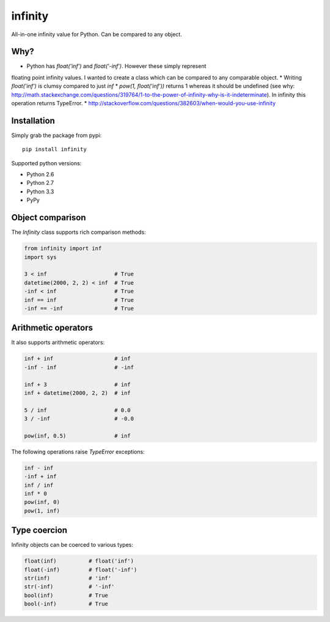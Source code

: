 infinity
========

|Build Status| |Version Status| |Downloads|

All-in-one infinity value for Python. Can be compared to any object.


Why?
----

* Python has `float('inf')` and `float('-inf')`. However these simply represent
floating point infinity values. I wanted to create a class which can be compared to any comparable object.
* Writing `float('inf')` is clumsy compared to just `inf`
* `pow(1, float('inf'))` returns 1 whereas it should be undefined (see why: http://math.stackexchange.com/questions/319764/1-to-the-power-of-infinity-why-is-it-indeterminate). In infinity this operation returns TypeError.
* http://stackoverflow.com/questions/382603/when-would-you-use-infinity


Installation
------------


Simply grab the package from pypi::


    pip install infinity


Supported python versions:

* Python 2.6
* Python 2.7
* Python 3.3
* PyPy


Object comparison
-----------------

The `Infinity` class supports rich comparison methods:


.. code-block:: python

    from infinity import inf
    import sys

    3 < inf                     # True
    datetime(2000, 2, 2) < inf  # True
    -inf < inf                  # True
    inf == inf                  # True
    -inf == -inf                # True


Arithmetic operators
--------------------


It also supports arithmetic operators:

.. code-block:: python

    inf + inf                   # inf
    -inf - inf                  # -inf

    inf + 3                     # inf
    inf + datetime(2000, 2, 2)  # inf

    5 / inf                     # 0.0
    3 / -inf                    # -0.0

    pow(inf, 0.5)               # inf

The following operations raise `TypeError` exceptions:

.. code-block:: python

    inf - inf
    -inf + inf
    inf / inf
    inf * 0
    pow(inf, 0)
    pow(1, inf)


Type coercion
-------------

Infinity objects can be coerced to various types:


.. code-block:: python

    float(inf)          # float('inf')
    float(-inf)         # float('-inf')
    str(inf)            # 'inf'
    str(-inf)           # '-inf'
    bool(inf)           # True
    bool(-inf)          # True


.. |Build Status| image:: https://travis-ci.org/kvesteri/infinity.png?branch=master
   :target: https://travis-ci.org/kvesteri/infinity
.. |Version Status| image:: https://pypip.in/v/infinity/badge.png
   :target: https://crate.io/packages/infinity/
.. |Downloads| image:: https://pypip.in/d/infinity/badge.png
   :target: https://crate.io/packages/infinity/

